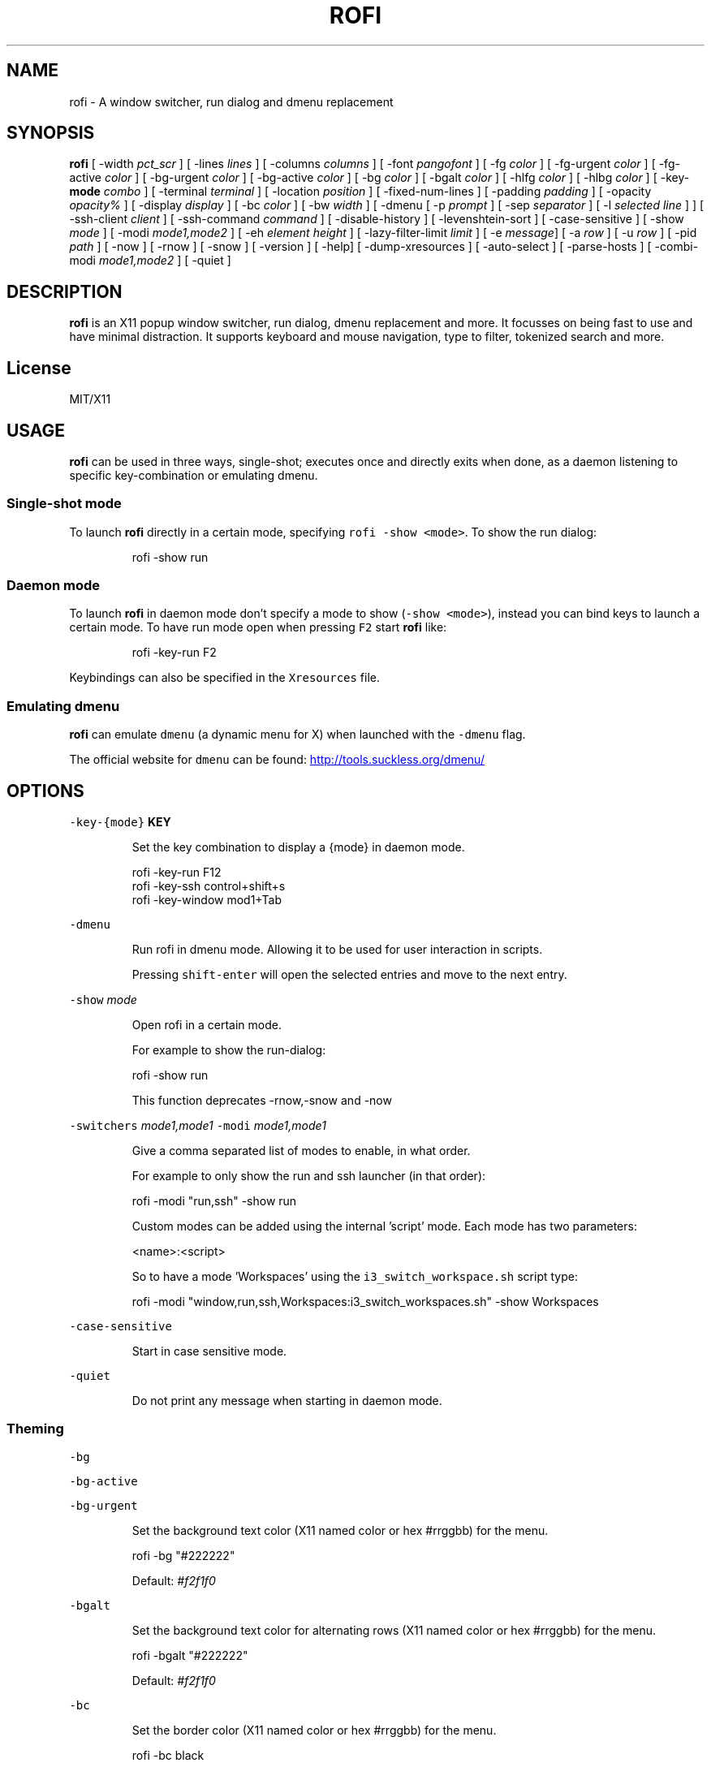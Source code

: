 .TH ROFI 1 rofi
.SH NAME
.PP
rofi \- A window switcher, run dialog and dmenu replacement
.SH SYNOPSIS
.PP
\fBrofi\fP
[ \-width \fIpct_scr\fP ]
[ \-lines \fIlines\fP ]
[ \-columns \fIcolumns\fP ]
[ \-font \fIpangofont\fP ]
[ \-fg \fIcolor\fP ]
[ \-fg\-urgent \fIcolor\fP ]
[ \-fg\-active \fIcolor\fP ]
[ \-bg\-urgent \fIcolor\fP ]
[ \-bg\-active \fIcolor\fP ]
[ \-bg \fIcolor\fP ]
[ \-bgalt \fIcolor\fP ]
[ \-hlfg \fIcolor\fP ]
[ \-hlbg \fIcolor\fP ]
[ \-key\-\fBmode\fP \fIcombo\fP ]
[ \-terminal \fIterminal\fP ]
[ \-location \fIposition\fP ]
[ \-fixed\-num\-lines ]
[ \-padding \fIpadding\fP ]
[ \-opacity \fIopacity%\fP ]
[ \-display \fIdisplay\fP ]
[ \-bc \fIcolor\fP ]
[ \-bw \fIwidth\fP ]
[ \-dmenu [ \-p \fIprompt\fP ] [ \-sep \fIseparator\fP ] [ \-l \fIselected line\fP ] ]
[ \-ssh\-client \fIclient\fP ]
[ \-ssh\-command \fIcommand\fP ]
[ \-disable\-history ]
[ \-levenshtein\-sort ]
[ \-case\-sensitive ]
[ \-show \fImode\fP ]
[ \-modi \fImode1,mode2\fP ]
[ \-eh \fIelement height\fP ]
[ \-lazy\-filter\-limit \fIlimit\fP ]
[ \-e \fImessage\fP]
[ \-a \fIrow\fP ]
[ \-u \fIrow\fP ]
[ \-pid \fIpath\fP ]
[ \-now ]
[ \-rnow ]
[ \-snow ]
[ \-version ]
[ \-help]
[ \-dump\-xresources ]
[ \-auto\-select ]
[ \-parse\-hosts ]
[ \-combi\-modi \fImode1,mode2\fP ]
[ \-quiet ]
.SH DESCRIPTION
.PP
\fBrofi\fP is an X11 popup window switcher, run dialog, dmenu replacement and more. It focusses on
being fast to use and have minimal distraction. It supports keyboard and mouse navigation, type to
filter, tokenized search and more.
.SH License
.PP
MIT/X11
.SH USAGE
.PP
\fBrofi\fP can be used in three ways, single\-shot; executes once and directly exits when done, as a
daemon listening to specific key\-combination or emulating dmenu.
.SS Single\-shot mode
.PP
To launch \fBrofi\fP directly in a certain mode, specifying \fB\fCrofi \-show <mode>\fR\&.
To show the run dialog:
.PP
.RS
.nf
    rofi \-show run
.fi
.RE
.SS Daemon mode
.PP
To launch \fBrofi\fP in daemon mode don't specify a mode to show (\fB\fC\-show <mode>\fR), instead you can
bind keys to launch a certain mode. To have run mode open when pressing \fB\fCF2\fR start \fBrofi\fP like:
.PP
.RS
.nf
    rofi \-key\-run F2
.fi
.RE
.PP
Keybindings can also be specified in the \fB\fCXresources\fR file.
.SS Emulating dmenu
.PP
\fBrofi\fP can emulate \fB\fCdmenu\fR (a dynamic menu for X) when launched with the \fB\fC\-dmenu\fR flag.
.PP
The official website for \fB\fCdmenu\fR can be found: 
.UR http://tools.suckless.org/dmenu/
.UE
.SH OPTIONS
.PP
\fB\fC\-key\-{mode}\fR \fBKEY\fP
.IP
Set the key combination to display a {mode} in daemon mode. 
.PP
.RS
.nf
  rofi \-key\-run F12
  rofi \-key\-ssh control+shift+s
  rofi \-key\-window mod1+Tab
.fi
.RE
.PP
\fB\fC\-dmenu\fR
.IP
Run rofi in dmenu mode. Allowing it to be used for user interaction in scripts.
.IP
Pressing \fB\fCshift\-enter\fR will open the selected entries and move to the next entry.
.PP
\fB\fC\-show\fR \fImode\fP
.IP
Open rofi in a certain mode.
.IP
For example to show the run\-dialog:
.PP
.RS
.nf
    rofi \-show run
.fi
.RE
.IP
This function deprecates \-rnow,\-snow and \-now
.PP
\fB\fC\-switchers\fR \fImode1,mode1\fP
\fB\fC\-modi\fR \fImode1,mode1\fP
.IP
Give a comma separated list of modes to enable, in what order.
.IP
For example to only show the run and ssh launcher (in that order):
.PP
.RS
.nf
    rofi \-modi "run,ssh" \-show run
.fi
.RE
.IP
Custom modes can be added using the internal 'script' mode. Each mode has two parameters:
.PP
.RS
.nf
    <name>:<script>
.fi
.RE
.IP
So to have a mode 'Workspaces' using the \fB\fCi3_switch_workspace.sh\fR script type:
.PP
.RS
.nf
    rofi \-modi "window,run,ssh,Workspaces:i3_switch_workspaces.sh" \-show Workspaces
.fi
.RE
.PP
\fB\fC\-case\-sensitive\fR
.IP
Start in case sensitive mode.
.PP
\fB\fC\-quiet\fR
.IP
Do not print any message when starting in daemon mode.
.SS Theming
.PP
\fB\fC\-bg\fR
.PP
\fB\fC\-bg\-active\fR
.PP
\fB\fC\-bg\-urgent\fR
.IP
Set the background text color (X11 named color or hex #rrggbb) for the menu.
.PP
.RS
.nf
  rofi \-bg "#222222"
.fi
.RE
.IP
Default: \fI#f2f1f0\fP
.PP
\fB\fC\-bgalt\fR
.IP
Set the background text color  for alternating rows (X11 named color or hex #rrggbb) for the menu.
.PP
.RS
.nf
  rofi \-bgalt "#222222"
.fi
.RE
.IP
Default: \fI#f2f1f0\fP
.PP
\fB\fC\-bc\fR
.IP
Set the border color (X11 named color or hex #rrggbb) for the menu.
.PP
.RS
.nf
  rofi \-bc black
.fi
.RE
.IP
Default: \fIblack\fP
.PP
\fB\fC\-bw\fR
.IP
Set the border width in pixels.
.PP
.RS
.nf
  rofi \-bw 1
.fi
.RE
.IP
Default: \fI1\fP
.PP
\fB\fC\-fg\fR
.PP
\fB\fC\-fg\-urgent\fR
.PP
\fB\fC\-fg\-active\fR
.IP
Set the foreground text color (X11 named color or hex #rrggbb) for the menu.
.PP
.RS
.nf
  rofi \-fg "#cccccc"
.fi
.RE
.IP
Default: \fI#222222\fP
.PP
\fB\fC\-hlbg\fR
.PP
\fB\fC\-hlbg\-active\fR
.PP
\fB\fC\-hlbg\-urgent\fR
.IP
Set the background text color (X11 named color or hex #rrggbb) for the highlighted item in the
menu.
.PP
.RS
.nf
  rofi \-hlbg "#005577"
.fi
.RE
.IP
Default: \fI#005577\fP
.PP
\fB\fC\-hlfg\fR
.PP
\fB\fC\-hlfg\-active\fR
.PP
\fB\fC\-hlfg\-urgent\fR
.IP
Set the foreground text color (X11 named color or hex #rrggbb) for the highlighted item in the
menu.
.PP
.RS
.nf
  rofi \-hlfg "#ffffff"
.fi
.RE
.IP
Default: \fI#FFFFFF\fP
.PP
\fB\fC\-font\fR
.IP
Pango font name for use by the menu.
.PP
.RS
.nf
  rofi \-font monospace\\ 14
.fi
.RE
.IP
Default: \fImono 12\fP
.PP
\fB\fC\-opacity\fR
.IP
Set the window opacity (0\-100).
.PP
.RS
.nf
  rofi \-opacity "75"
.fi
.RE
.IP
Default: \fI100\fP
.PP
\fB\fC\-eh\fR \fIelement height\fP
.IP
The height of a field in lines. e.g.
.PP
.RS
.nf
        echo \-e "a\\n3|b\\n4|c\\n5" | rofi \-sep '|' \-eh 2 \-dmenu
.fi
.RE
.IP
Default: \fI1\fP
.SS Layout
.PP
\fB\fC\-lines\fR
.IP
Maximum number of lines the menu may show before scrolling.
.PP
.RS
.nf
  rofi \-lines 25
.fi
.RE
.IP
Default: \fI15\fP
.PP
\fB\fC\-columns\fR
.IP
The number of columns the menu may show before scrolling.
.PP
.RS
.nf
  rofi \-columns 2
.fi
.RE
.IP
Default: \fI1\fP
.PP
\fB\fC\-width\fR [value]
.IP
Set the width of the menu as a percentage of the screen width.
.PP
.RS
.nf
  rofi \-width 60
.fi
.RE
.IP
If value is larger then 100, the size is set in pixels. e.g. to span a full hd monitor:
.PP
.RS
.nf
  rofi \-width 1920
.fi
.RE
.IP
If the value is negative, it tries to estimates a character width. To show 30 characters on a row:
.PP
.RS
.nf
  rofi \-width \-30
.fi
.RE
.IP
Character width is a rough estimation, and might not be correct, but should work for most monospaced fonts.
.IP
Default: \fI50\fP
.PP
\fB\fC\-location\fR
.IP
Specify where the window should be located. The numbers map to the following location on the
monitor:
.PP
.RS
.nf
  1 2 3
  8 0 4
  7 6 5
.fi
.RE
.IP
Default: \fI0\fP
.PP
\fB\fC\-fixed\-num\-lines\fR
.IP
Keep a fixed number of visible lines (See the \fB\fC\-lines\fR option.)
.PP
\fB\fC\-padding\fR
.IP
Define the inner margin of the window.
.IP
Default: \fI5\fP
.PP
\fB\fC\-sidebar\-mode\fR
.PP
.RS
.nf
Go into side\-bar mode, it will show list of modi at the bottom.
To show sidebar use:
    rofi \-show run \-sidebar\-mode \-lines 0
.fi
.RE
.PP
\fB\fC\-lazy\-filter\-limit\fR \fIlimit\fP
.PP
   The number of entries required for Rofi to go into lazy filter mode.
   In lazy filter mode, it won't refilter the list on each keypress, but only after rofi been idle
   for 250ms. Experiments shows that the default (5000 lines) works well, set to 0 to always enable.
.PP
   Default: \fI5000\fP
.PP
\fB\fC\-auto\-select\fR
.PP
.RS
.nf
When one entry is left, automatically select this.
.fi
.RE
.SS PATTERN setting
.PP
\fB\fC\-terminal\fR
.IP
Specify what terminal to start.
.PP
.RS
.nf
  rofi \-terminal xterm
.fi
.RE
.IP
Pattern: \fI{terminal}\fP
Default: \fIx\-terminal\-emulator\fP
.PP
\fB\fC\-ssh\-client\fR \fIclient\fP
.IP
Override the used ssh client.
.IP
Pattern: \fI{ssh\-client}\fP
Default: \fIssh\fP
.SS SSH settings
.PP
\fB\fC\-ssh\-command\fR \fIcmd\fP
.IP
Set the command to execute when starting a ssh session.
The pattern \fI{host}\fP is replaced by the selected ssh entry.
.IP
Default: \fI{terminal} \-e {ssh\-client} {host}\fP
.PP
\fB\fC\-parse\-hosts\fR
.PP
.RS
.nf
Parse the `/etc/hosts` files for entries.
.fi
.RE
.SS Run settings
.PP
\fB\fC\-run\-command\fR \fIcmd\fP
.IP
Set the command (\fI{cmd}\fP) to execute when running an application.
See \fIPATTERN\fP\&.
.IP
Default: \fI{cmd}\fP
.PP
\fB\fC\-run\-shell\-command\fR \fIcmd\fP
.IP
Set the command to execute when running an application in a shell.
See \fIPATTERN\fP\&.
.IP
Default: \fI{terminal} \-e {cmd}\fP
.PP
\fB\fC\-run\-list\-command\fR \fIcmd\fP
.IP
If set, use an external tool to generate list of executable commands. Uses 'run\-command'
.IP
Default: \fI""\fP
.SS Combi settings
.PP
\fB\fC\-combi\-modi\fR \fImode1,mode2\fP
.PP
.RS
.nf
The modi to combine in the combi mode.
For syntax to see `\-modi`. 
To get one merge view, of window,run,ssh:
        rofi \-show combi \-combi\-mode "window,run,ssh"
.fi
.RE
.SS History and Sorting
.PP
\fB\fC\-disable\-history\fR
.IP
Disable history
.PP
\fB\fC\-levenshtein\-sort\fR
.IP
When searching sort the result based on levenshtein distance.
.IP
Note that levenshtein sort is disabled in dmenu mode.
.SS Dmenu specific
.PP
\fB\fC\-sep\fR \fIseparator\fP
.PP
.RS
.nf
Separator for dmenu. For example to show list a to e with '|' as separator:
        echo "a|b|c|d|e" | rofi \-sep '|' \-dmenu
.fi
.RE
.PP
\fB\fC\-p\fR \fIprompt\fP
.PP
.RS
.nf
Specify the prompt to show in dmenu mode. E.g. select monkey a,b,c,d or e.
        echo "a|b|c|d|e" | rofi \-sep '|' \-dmenu \-p "monkey:"
Default: *dmenu*
.fi
.RE
.PP
\fB\fC\-l\fR \fIselected line\fP
.PP
.RS
.nf
Select a certain line.
Default: *0*
.fi
.RE
.PP
\fB\fC\-i\fR
.PP
.RS
.nf
Number mode, return the index of the selected row. (starting at 0)
.fi
.RE
.PP
\fB\fC\-a\fR \fIX\fP
.PP
.RS
.nf
Active row, mark row X as active. (starting at 0)
You can specify single element: \-a 3
A range: \-a 3\-8
or a set of rows: \-a 0,2
Or any combination: \-a 0,2\-3,9
.fi
.RE
.PP
\fB\fC\-u\fR \fIX\fP
.PP
.RS
.nf
Urgent row, mark row X as urgent. (starting at 0)
You can specify single element: \-u 3
A range: \-u 3\-8
or a set of rows: \-u 0,2
Or any combination: \-u 0,2\-3,9
.fi
.RE
.SS Message dialog
.PP
\fB\fC\-e\fR \fImessage\fP
.PP
.RS
.nf
Popup a message dialog (used internally for showing errors) with *message*.
Message can be multi\-line.
.fi
.RE
.SS Other
.PP
\&'\-pid' \fIpath\fP
.PP
.RS
.nf
Make **rofi** create a pid file and check this on startup. Avoiding multiple copies running
simultaneous. This is useful when running rofi from a keybinding daemon. 
.fi
.RE
.SS Debug
.PP
\fB\fC\-dump\-xresources\fR
.IP
Dump the current active configuration in xresources format to the command\-line.
.SH OPTIONS via XResources
.PP
Any of the above options can be specified via Xresources. Check \fB\fCrofi \-dump\-xresources\fR for the
available options. As a general rule option: \fB\fC\-key\-run *key*\fR can be set as \fB\fCrofi.key\-run: *key*\fR\&.
.SH PATTERN
.PP
To launch commands (e.g. when using the ssh launcher) the user can enter the used commandline,
the following keys can be used that will be replaced at runtime:
.RS
.IP \(bu 2
\fB\fC{host}\fR: The host to connect to.
.IP \(bu 2
\fB\fC{terminal}\fR: The configured terminal (See \-terminal\-emulator)
.IP \(bu 2
\fB\fC{ssh\-client}\fR: The configured ssh client (See \-ssh\-client)
.IP \(bu 2
\fB\fC{cmd}\fR: The command to execute.
.RE
.SH Dmenu replacemnt
.PP
If \fB\fCargv[0]\fR (calling command) is dmenu, \fBrofi\fP will start in dmenu mode.
This way it can be used as a drop\-in replacement for dmenu. just copy or symlink \fBrofi\fP to dmenu in \fB\fC$PATH\fR\&.
.PP
.RS
.nf
ln \-s /usr/bin/dmenu /usr/bin/rofi
.fi
.RE
.SH Signals
.PP
\fB\fCHUP\fR
.PP
.RS
.nf
If in daemon mode, reload the configuration from Xresources. (commandline arguments still
.fi
.RE
.PP
override xresources).
.SH Theming
.PP
With \fBrofi\fP 0.15.4 we have a new way of specifying colors, the old settings still apply (for now)
and override the new setup. The new setup allows you to specify colors per state, similar to \fBi3\fP
Currently 3 states exists:
.RS
.IP \(bu 2
\fBnormal\fP Normal row.
.IP \(bu 2
\fBurgent\fP Highlighted row (urgent)
.br
.IP \(bu 2
\fBactive\fP Highlighted row (active)
.RE
.PP
For each state the following 5 colors must be set:
.RS
.IP \(bu 2
\fBbg\fP Background color row
.IP \(bu 2
\fBfg\fP Text color
.IP \(bu 2
\fBbgalt\fP Background color alternating row
.IP \(bu 2
\fBhlfg\fP Foreground color selected row
.IP \(bu 2
\fBhlbg\fP Background color selected row
.RE
.PP
The window background and border color should be specified separate. The key \fB\fCcolor\-window\fR contains
a pair \fB\fCbackground,border\fR\&.
An example for \fB\fCXresources\fR file:
.PP
.RS
.nf
! State:           'bg',     'fg',     'bgalt',  'hlfg',   'hlbg'
rofi.color\-normal: #fdf6e3,  #002b36,  #eee8d5,  #586e75,  #eee8d5
rofi.color\-urgent: #fdf6e3,  #dc322f,  #eee8d5,  #dc322f,  #fdf6e3
rofi.color\-active: #fdf6e3,  #268bd2,  #eee8d5,  #268bd2,  #fdf6e3
!                  'background', 'border'
rofi.color\-window: #fdf6e3,      #002b36 
.fi
.RE
.PP
Same settings can also be specified on command\-line:
.PP
.RS
.nf
rofi \-color\-normal "#fdf6e3,#002b36,#eee8d5,#586e75,#eee8d5"
.fi
.RE
.SH Colors
.PP
Rofi has an experimental mode for a 'nicer' transparency. The idea is that you can make the
background of the window transparent but the text not. This way, in contrast to the \fB\fC\-opacity\fR
option, the text is still fully visible and readable.
To use this there are 2 requirements: 1. Your Xserver supports TrueColor, 2. You are running a
composite manager. If this is satisfied you can use the following format for colors:
.PP
   argb:FF444444
.PP
The first two fields specify the alpha level. This determines how much the background shines through
the color (00 everything, FF nothing). E.g. 'argb:00FF0000' gives you a bright red color with the
background shining through. If you want a dark greenish transparent color use: 'argb:dd2c3311'. This
can be done for any color; it is therefore possible to have solid borders,  the selected row solid,
and the others slightly transparent.
.SH Keybindings
.PP
\fBrofi\fP has the following key\-bindings:
.RS
.IP \(bu 2
\fB\fCCtrl\-v, Insert\fR: Paste clipboard
.IP \(bu 2
\fB\fCCtrl\-Shift\-v, Shift\-Insert\fR: Paste primary selection
.IP \(bu 2
\fB\fCCtrl\-u\fR: Clear the line
.IP \(bu 2
\fB\fCCtrl\-a\fR: Beginning of line
.IP \(bu 2
\fB\fCCtrl\-e\fR: End of line
.IP \(bu 2
\fB\fCCtrl\-f, Right\fR: Forward one character
.IP \(bu 2
\fB\fCAlt\-f\fR: Forward one word
.IP \(bu 2
\fB\fCCtrl\-b, Left\fR: Back one character
.IP \(bu 2
\fB\fCAlt\-b\fR: Back one word
.IP \(bu 2
\fB\fCCtrl\-d, Delete\fR: Delete character
.IP \(bu 2
`Ctrl\-Alt\-d': Delete word
.IP \(bu 2
\fB\fCCtrl\-h, Backspace\fR: Backspace (delete previous character)
.IP \(bu 2
\fB\fCCtrl\-Alt\-h\fR: Delete previous word
.IP \(bu 2
\fB\fCCtrl\-j,Ctrl\-m,Enter\fR: Accept entry
.IP \(bu 2
\fB\fCCtrl\-n,Down\fR: Select next entry
.IP \(bu 2
\fB\fCCtrl\-p,Up\fR: Select previous entry
.IP \(bu 2
\fB\fCPage Up\fR: Go to the previous page
.IP \(bu 2
\fB\fCPage Down\fR: Go to the next page
.IP \(bu 2
\fB\fCCtrl\-Page Up\fR: Go to the previous column
.IP \(bu 2
\fB\fCCtrl\-Page Down\fR: Go to the next column
.IP \(bu 2
\fB\fCCtrl\-Enter\fR: Use entered text as command (in ssh/run modi)
.IP \(bu 2
\fB\fCShift\-Enter\fR: Launch the application in a terminal (in run mode)
.IP \(bu 2
\fB\fCShift\-Enter\fR: Return the selected entry and move to the next item while keeping Rofi open. (in dmenu)
.IP \(bu 2
\fB\fCShift\-Right\fR: Switch to the next modi. The list can be customized with the \fB\fC\-switchers\fR argument.
.IP \(bu 2
\fB\fCShift\-Left\fR: Switch to the previous modi. The list can be customized with the \fB\fC\-switchers\fR argument.
.IP \(bu 2
\fB\fCCtrl\-Tab\fR: Switch to the next modi. The list can be customized with the \fB\fC\-switchers\fR argument.
.IP \(bu 2
\fB\fCCtrl\-Shift\-Tab\fR: Switch to the previous modi. The list can be customized with the \fB\fC\-switchers\fR argument.
.IP \(bu 2
\fB\fCCtrl\-space\fR: Set selected item as input text.
.IP \(bu 2
\fB\fCShift\-Del\fR: Delete entry from history.
.IP \(bu 2
\fB\fCgrave\fR: Toggle case sensitivity.
.RE
.SH FAQ
.PP
\fB\fCText in window switcher is not nicely lined out\fR
.PP
.RS
.nf
Try using a mono\-space font.
.fi
.RE
.PP
\fB\fCRofi is completely black.\fR
.PP
.RS
.nf
Check quotes used on the commandline: e.g. used “ instead of ".
.fi
.RE
.SH WEBSITE
.PP
\fBrofi\fP website can be found at here
.UR https://davedavenport.github.io/rofi/
.UE
.PP
\fBrofi\fP bugtracker can be found here
.UR https://github.com/DaveDavenport/rofi/issues
.UE
.SH AUTHOR
.PP
Qball Cow 
.MT qball@gmpclient.org
.ME
.PP
Original code based on work by: Sean Pringle 
.MT sean.pringle@gmail.com
.ME
